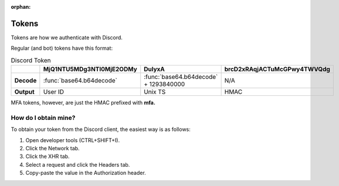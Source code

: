 :orphan:

.. _tokens:

Tokens
=======

Tokens are how we authenticate with Discord.

Regular (and bot) tokens have this format:

.. list-table:: Discord Token
    :header-rows: 1

    * -
      - MjQ1NTU5MDg3NTI0MjE2ODMy
      - DulyxA
      - brcD2xRAqjACTuMcGPwy4TWVQdg
    * - **Decode**
      - :func:`base64.b64decode`
      - :func:`base64.b64decode` + 1293840000
      - N/A
    * - **Output**
      - User ID
      - Unix TS
      - HMAC


MFA tokens, however, are just the HMAC prefixed with **mfa.**

How do I obtain mine?
----------------------
To obtain your token from the Discord client, the easiest way is as follows:

1. Open developer tools (CTRL+SHIFT+I).
2. Click the Network tab.
3. Click the XHR tab.
4. Select a request and click the Headers tab.
5. Copy-paste the value in the Authorization header.
